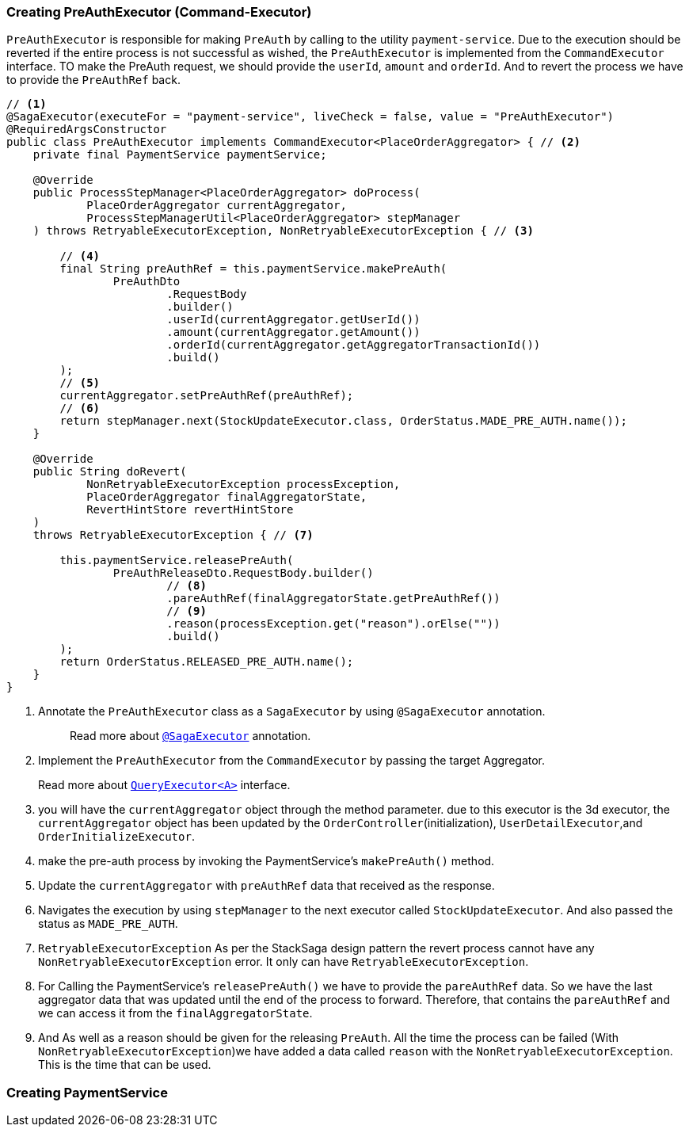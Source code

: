 === Creating PreAuthExecutor (Command-Executor)

`PreAuthExecutor` is responsible for making `PreAuth` by calling to the utility  `payment-service`.
Due to the execution should be reverted if the entire process is not successful as wished, the `PreAuthExecutor` is implemented from the `CommandExecutor` interface.
TO make the PreAuth request, we should provide the `userId`, `amount` and `orderId`.
And to revert the process we have to provide the `PreAuthRef` back.

[source,java]
----

// <1>
@SagaExecutor(executeFor = "payment-service", liveCheck = false, value = "PreAuthExecutor")
@RequiredArgsConstructor
public class PreAuthExecutor implements CommandExecutor<PlaceOrderAggregator> { // <2>
    private final PaymentService paymentService;

    @Override
    public ProcessStepManager<PlaceOrderAggregator> doProcess(
            PlaceOrderAggregator currentAggregator,
            ProcessStepManagerUtil<PlaceOrderAggregator> stepManager
    ) throws RetryableExecutorException, NonRetryableExecutorException { // <3>

        // <4>
        final String preAuthRef = this.paymentService.makePreAuth(
                PreAuthDto
                        .RequestBody
                        .builder()
                        .userId(currentAggregator.getUserId())
                        .amount(currentAggregator.getAmount())
                        .orderId(currentAggregator.getAggregatorTransactionId())
                        .build()
        );
        // <5>
        currentAggregator.setPreAuthRef(preAuthRef);
        // <6>
        return stepManager.next(StockUpdateExecutor.class, OrderStatus.MADE_PRE_AUTH.name());
    }

    @Override
    public String doRevert(
            NonRetryableExecutorException processException,
            PlaceOrderAggregator finalAggregatorState,
            RevertHintStore revertHintStore
    )
    throws RetryableExecutorException { // <7>

        this.paymentService.releasePreAuth(
                PreAuthReleaseDto.RequestBody.builder()
                        // <8>
                        .pareAuthRef(finalAggregatorState.getPreAuthRef())
                        // <9>
                        .reason(processException.get("reason").orElse(""))
                        .build()
        );
        return OrderStatus.RELEASED_PRE_AUTH.name();
    }
}
----

<1> Annotate the `PreAuthExecutor` class as a `SagaExecutor` by using `@SagaExecutor` annotation.
+
> Read more about xref:framework:saga_executors.adoc#saga_executors[`@SagaExecutor`] annotation.

<2> Implement the `PreAuthExecutor` from the `CommandExecutor` by passing the target Aggregator.
+
Read more about xref:framework:saga_executors.adoc#query_executor[`QueryExecutor<A>`] interface.

<3> you will have the `currentAggregator` object through the method parameter. due to this executor is the 3d executor, the `currentAggregator` object has been updated by the `OrderController`(initialization), `UserDetailExecutor`,and `OrderInitializeExecutor`.

<4> make the pre-auth process by invoking the PaymentService's `makePreAuth()` method.

<5> Update the `currentAggregator` with `preAuthRef` data that received as the response.

<6> Navigates the execution by using `stepManager` to the next executor called `StockUpdateExecutor`.
And also passed the status as `MADE_PRE_AUTH`.

<7> `RetryableExecutorException` As per the StackSaga design pattern the revert process cannot have any `NonRetryableExecutorException` error.
It only can have `RetryableExecutorException`.

<8> For Calling the PaymentService's `releasePreAuth()` we have to provide the `pareAuthRef` data.
So we have the last aggregator data that was updated until the end of the process to forward.
Therefore, that contains the `pareAuthRef` and we can access it from the `finalAggregatorState`.

<9> And As well as a reason should be given for the releasing `PreAuth`.
All the time the process can be failed (With  `NonRetryableExecutorException`)we have added a data called `reason` with the `NonRetryableExecutorException`.
This is the time that can be used.

=== Creating PaymentService
